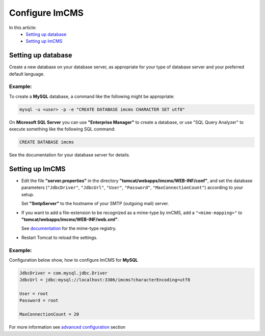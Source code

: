 Configure ImCMS
===============

In this article:
	- `Setting up database`_
	- `Setting up ImCMS`_

Setting up database
-------------------

Create a new database on your database server, as appropriate for your type of database server and your preferred default language.

Example:
^^^^^^^^
To create a **MySQL** database, a command like the following might be appropriate:

.. code-block:: console

	mysql -u <user> -p -e "CREATE DATABASE imcms CHARACTER SET utf8"

On **Microsoft SQL Server** you can use **"Enterprise Manager"** to create a database, or use "SQL Query Analyzer" to execute something like the following SQL command:

.. code-block:: console

         CREATE DATABASE imcms

See the documentation for your database server for details.

Setting up ImCMS
----------------

* Edit the file **"server.properties"** in the directory **"tomcat/webapps/imcms/WEB-INF/conf"**, and set the database parameters (``"JdbcDriver"``, ``"JdbcUrl"``, ``"User"``, ``"Password"``,  ``"MaxConnectionCount"``) according to your setup. 
  
  Set **"SmtpServer"** to the hostname of your SMTP (outgoing mail) server.

* If you want to add a file-extension to be recognized as a mime-type by imCMS, add a ``"<mime-mapping>"`` to **"tomcat/webapps/imcms/WEB-INF/web.xml"**.

  See `documentation <http://www.iana.org/assignments/media-types/>`_ for the mime-type registry.

* Restart Tomcat to reload the settings.

Example:
^^^^^^^^

Configuration below show, how to configure ImCMS for **MySQL**

.. code-block:: properties

   JdbcDriver = com.mysql.jdbc.Driver
   JdbcUrl = jdbc:mysql://localhost:3306/imcms?characterEncoding=utf8

   User = root
   Password = root

   MaxConnectionCount = 20


For more information see `advanced configuration </fundamental/advanced-configuration/index>`_ section